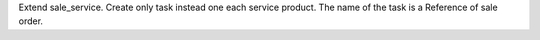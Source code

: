 Extend sale_service. Create only task instead one each service product.
The name of the task is a Reference of sale order.